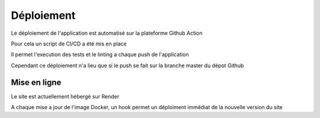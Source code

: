 Déploiement
===========

Le déploiement de l'application est automatisé sur la plateforme Github Action

Pour cela un script de CI/CD a été mis en place

Il permet l'execution des tests et le linting a chaque push de l'application

Cependant ce déploiement n'a lieu que si le push se fait sur la branche master du dépot Github 

Mise en ligne
-------------

Le site est actuellement hébergé sur Render

A chaque mise a jour de l'image Docker, un hook permet un déploiment immédiat de la nouvelle version du site

